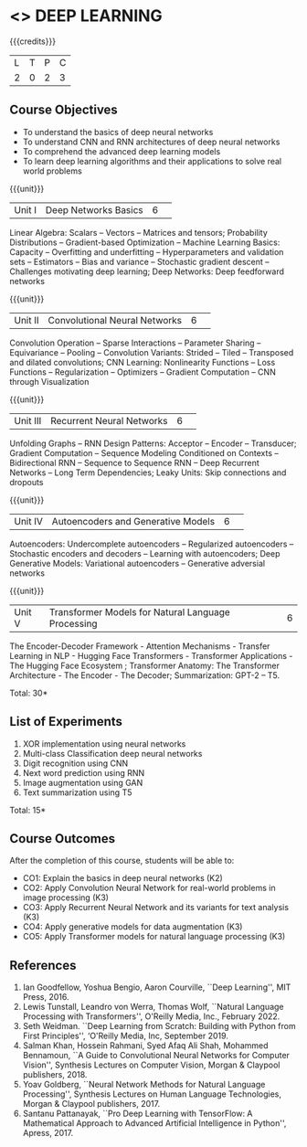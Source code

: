 * <<<CP1334>>> DEEP LEARNING
:properties:
:author: B Senthil Kumar, M Saritha
:date: 29 June 2018
:end:

#+startup: showall

{{{credits}}}
|L|T|P|C|
|2|0|2|3|

** Course Objectives
- To understand the basics of deep neural networks
- To understand CNN and RNN architectures of deep neural networks
- To comprehend the advanced deep learning models
- To learn deep learning algorithms and their applications to solve real world problems

{{{unit}}}
|Unit I|Deep Networks Basics|6| 
Linear Algebra: Scalars -- Vectors -- Matrices and tensors;
Probability Distributions -- Gradient-based Optimization -- Machine
Learning Basics: Capacity -- Overfitting and underfitting --
Hyperparameters and validation sets -- Estimators -- Bias and variance
-- Stochastic gradient descent -- Challenges motivating deep learning;
Deep Networks: Deep feedforward networks

{{{unit}}}
|Unit II|Convolutional Neural Networks|6| 
Convolution Operation -- Sparse Interactions -- Parameter Sharing --
Equivariance -- Pooling -- Convolution Variants: Strided -- Tiled --
Transposed and dilated convolutions; CNN Learning: Nonlinearity
Functions -- Loss Functions -- Regularization -- Optimizers --
Gradient Computation -- CNN through Visualization

{{{unit}}}
|Unit III|Recurrent Neural Networks|6| 
Unfolding Graphs -- RNN Design Patterns: Acceptor -- Encoder --
Transducer; Gradient Computation -- Sequence Modeling Conditioned on
Contexts -- Bidirectional RNN -- Sequence to Sequence RNN -- Deep
Recurrent Networks -- Long Term Dependencies; Leaky Units: Skip connections and dropouts

{{{unit}}}
|Unit IV|Autoencoders and Generative Models|6| 
Autoencoders: Undercomplete autoencoders -- Regularized autoencoders
-- Stochastic encoders and decoders -- Learning with autoencoders;
Deep Generative Models: Variational autoencoders -- Generative adversial networks

{{{unit}}}
|Unit V|Transformer Models for Natural Language Processing|6|
The Encoder-Decoder Framework - Attention Mechanisms - Transfer Learning in NLP - Hugging Face Transformers - Transformer Applications - The Hugging Face Ecosystem ;  Transformer Anatomy: The Transformer Architecture - The Encoder - The Decoder; Summarization: GPT-2 – T5.

\hfill *Total: 30*

** List of Experiments
1. XOR implementation using neural networks
2. Multi-class Classification deep neural networks
3. Digit recognition using CNN
4. Next word prediction using RNN
5. Image augmentation using GAN
6. Text summarization using T5

\hfill *Total: 15*

** Course Outcomes
After the completion of this course, students will be able to: 
- CO1: Explain the basics in deep neural networks (K2)
- CO2: Apply Convolution Neural Network for real-world problems in image processing (K3)
- CO3: Apply Recurrent Neural Network and its variants for text analysis (K3)
- CO4: Apply generative models for data augmentation (K3)
- CO5: Apply Transformer models for natural language processing (K3)

** References
1. Ian Goodfellow, Yoshua Bengio, Aaron Courville, ``Deep Learning'', MIT Press, 2016.
2. Lewis Tunstall, Leandro von Werra, Thomas Wolf, ``Natural Language Processing with Transformers'',  O'Reilly Media, Inc., February 2022.
3. Seth Weidman. ``Deep Learning from Scratch: Building with Python from First Principles'', ‘O'Reilly Media, Inc, September 2019.
4. Salman Khan, Hossein Rahmani, Syed Afaq Ali Shah, Mohammed Bennamoun, ``A Guide to Convolutional Neural Networks for Computer Vision'', Synthesis Lectures on Computer Vision, Morgan & Claypool publishers, 2018.
5. Yoav Goldberg, ``Neural Network Methods for Natural Language Processing'', Synthesis Lectures on Human Language Technologies, Morgan & Claypool publishers, 2017.
6. Santanu Pattanayak, ``Pro Deep Learning with TensorFlow: A Mathematical Approach to Advanced Artificial Intelligence in Python'', Apress, 2017.



